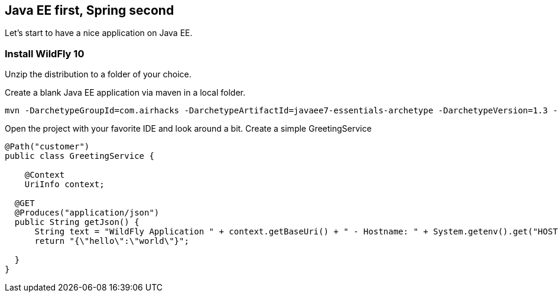 [[eefirstspringsecond]]

## Java EE first, Spring second

Let's start to have a nice application on Java EE.


### Install WildFly 10
Unzip the distribution to a folder of your choice.

Create a blank Java EE application via maven in a local folder.

[source, console]
----
mvn -DarchetypeGroupId=com.airhacks -DarchetypeArtifactId=javaee7-essentials-archetype -DarchetypeVersion=1.3 -DarchetypeRepository=http://repo.maven.apache.org/maven2/ -DgroupId=com.osa16 -DartifactId=example -Dversion=1.0-SNAPSHOT -Dpackage=com.osa16.example -Darchetype.interactive=false --batch-mode archetype:generate

----

Open the project with your favorite IDE and look around a bit. Create a simple +GreetingService+

[source, console]
----

@Path("customer")
public class GreetingService {

    @Context
    UriInfo context;

  @GET
  @Produces("application/json")
  public String getJson() {
      String text = "WildFly Application " + context.getBaseUri() + " - Hostname: " + System.getenv().get("HOSTNAME") + "";
      return "{\"hello\":\"world\"}";

  }
}
----
